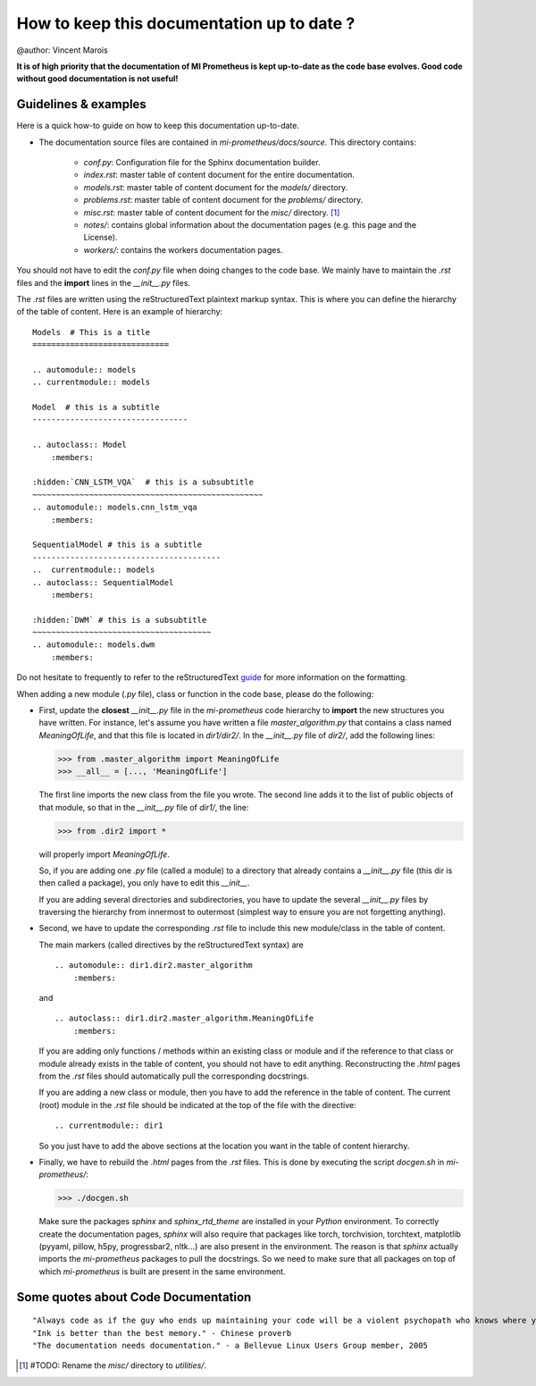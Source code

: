 How to keep this documentation up to date ?
==================================================
@author: Vincent Marois

**It is of high priority that the documentation of MI Prometheus is kept up-to-date as the code base evolves.
Good code without good documentation is not useful!**

Guidelines & examples
-------------------------------------------

Here is a quick how-to guide on how to keep this documentation up-to-date.

- The documentation source files are contained in `mi-prometheus/docs/source`. This directory contains:

    - `conf.py`: Configuration file for the Sphinx documentation builder.
    - `index.rst`: master table of content document for the entire documentation.
    - `models.rst`: master table of content document for the `models/` directory.
    - `problems.rst`: master table of content document for the `problems/` directory.
    - `misc.rst`: master table of content document for the `misc/` directory. [1]_
    - `notes/`: contains global information about the documentation pages (e.g. this page and the License).
    - `workers/`: contains the workers documentation pages.

You should not have to edit the `conf.py` file when doing changes to the code base. We mainly have to maintain the `.rst` files and the **import** lines in the `__init__.py` files.

The `.rst` files are written using the reStructuredText plaintext markup syntax. This is where you can define the hierarchy of the table of content. Here is an example of hierarchy:

::

    Models  # This is a title
    =============================

    .. automodule:: models
    .. currentmodule:: models

    Model  # this is a subtitle
    ---------------------------------

    .. autoclass:: Model
        :members:

    :hidden:`CNN_LSTM_VQA`  # this is a subsubtitle
    ~~~~~~~~~~~~~~~~~~~~~~~~~~~~~~~~~~~~~~~~~~~~~~~~~
    .. automodule:: models.cnn_lstm_vqa
        :members:

    SequentialModel # this is a subtitle
    ----------------------------------------
    ..  currentmodule:: models
    .. autoclass:: SequentialModel
        :members:

    :hidden:`DWM` # this is a subsubtitle
    ~~~~~~~~~~~~~~~~~~~~~~~~~~~~~~~~~~~~~~
    .. automodule:: models.dwm
        :members:


Do not hesitate to frequently to refer to the reStructuredText guide_ for more information on the formatting.

.. _guide: http://docutils.sourceforge.net/docs/user/rst/quickref.html

When adding a new module (`.py` file), class or function in the code base, please do the following:

- First, update the **closest** `__init__.py` file in the `mi-prometheus` code hierarchy to **import** the new structures you have written.
  For instance, let's assume you have written a file `master_algorithm.py` that contains a class named `MeaningOfLife`, and that this file is located in `dir1/dir2/`.
  In the `__init__.py` file of `dir2/`, add the following lines:

  >>> from .master_algorithm import MeaningOfLife
  >>> __all__ = [..., 'MeaningOfLife']

  The first line imports the new class from the file you wrote. The second line adds it to the list of public objects of that module, so that in the `__init__.py` file of `dir1/`, the line:

  >>> from .dir2 import *

  will properly import `MeaningOfLife`.

  So, if you are adding one `.py` file (called a module) to a directory that already contains a `__init__.py` file (this dir is then called a package), you only have to edit this `__init__`.

  If you are adding several directories and subdirectories, you have to update the several `__init__.py` files by traversing the hierarchy from innermost to outermost (simplest way to ensure you are not forgetting anything).

- Second, we have to update the corresponding `.rst` file to include this new module/class in the table of content.

  The main markers (called directives by the reStructuredText syntax) are

  ::

      .. automodule:: dir1.dir2.master_algorithm
          :members:

  and

  ::

      .. autoclass:: dir1.dir2.master_algorithm.MeaningOfLife
          :members:

  If you are adding only functions / methods within an existing class or module and if the reference to that class or module already exists in the table of content, you should not have to edit anything.
  Reconstructing the `.html` pages from the `.rst` files should automatically pull the corresponding docstrings.

  If you are adding a new class or module, then you have to add the reference in the table of content.
  The current (root) module in the `.rst` file should be indicated at the top of the file with the directive:

  ::

      .. currentmodule:: dir1

  So you just have to add the above sections at the location you want in the table of content hierarchy.

- Finally, we have to rebuild the `.html` pages from the `.rst` files. This is done by executing the script `docgen.sh` in `mi-prometheus/`:

  >>> ./docgen.sh

  Make sure the packages `sphinx` and `sphinx_rtd_theme` are installed in your `Python` environment.
  To correctly create the documentation pages, `sphinx` will also require that packages like torch,
  torchvision, torchtext, matplotlib (pyyaml, pillow, h5py, progressbar2, nltk...) are also present in the environment.
  The reason is that `sphinx` actually imports the `mi-prometheus` packages to pull the docstrings. So we need to make sure
  that all packages on top of which `mi-prometheus` is built are present in the same environment.



Some quotes about Code Documentation
-------------------------------------------
::

    "Always code as if the guy who ends up maintaining your code will be a violent psychopath who knows where you live." - John F. Woods
    "Ink is better than the best memory." - Chinese proverb
    "The documentation needs documentation." - a Bellevue Linux Users Group member, 2005





.. [1] #TODO: Rename the `misc/` directory to `utilities/`.